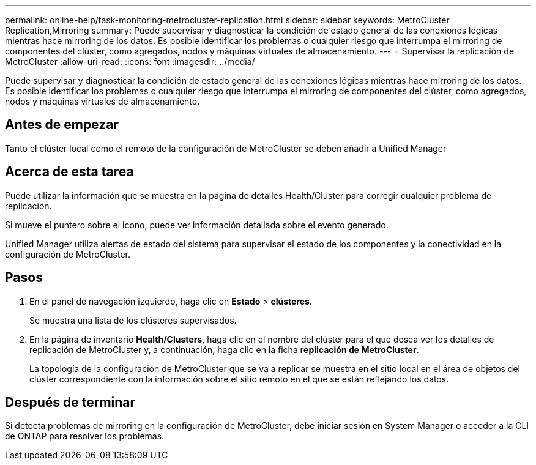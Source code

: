 ---
permalink: online-help/task-monitoring-metrocluster-replication.html 
sidebar: sidebar 
keywords: MetroCluster Replication,Mirroring 
summary: Puede supervisar y diagnosticar la condición de estado general de las conexiones lógicas mientras hace mirroring de los datos. Es posible identificar los problemas o cualquier riesgo que interrumpa el mirroring de componentes del clúster, como agregados, nodos y máquinas virtuales de almacenamiento. 
---
= Supervisar la replicación de MetroCluster
:allow-uri-read: 
:icons: font
:imagesdir: ../media/


[role="lead"]
Puede supervisar y diagnosticar la condición de estado general de las conexiones lógicas mientras hace mirroring de los datos. Es posible identificar los problemas o cualquier riesgo que interrumpa el mirroring de componentes del clúster, como agregados, nodos y máquinas virtuales de almacenamiento.



== Antes de empezar

Tanto el clúster local como el remoto de la configuración de MetroCluster se deben añadir a Unified Manager



== Acerca de esta tarea

Puede utilizar la información que se muestra en la página de detalles Health/Cluster para corregir cualquier problema de replicación.

Si mueve el puntero sobre el icono, puede ver información detallada sobre el evento generado.

Unified Manager utiliza alertas de estado del sistema para supervisar el estado de los componentes y la conectividad en la configuración de MetroCluster.



== Pasos

. En el panel de navegación izquierdo, haga clic en *Estado* > *clústeres*.
+
Se muestra una lista de los clústeres supervisados.

. En la página de inventario *Health/Clusters*, haga clic en el nombre del clúster para el que desea ver los detalles de replicación de MetroCluster y, a continuación, haga clic en la ficha *replicación de MetroCluster*.
+
La topología de la configuración de MetroCluster que se va a replicar se muestra en el sitio local en el área de objetos del clúster correspondiente con la información sobre el sitio remoto en el que se están reflejando los datos.





== Después de terminar

Si detecta problemas de mirroring en la configuración de MetroCluster, debe iniciar sesión en System Manager o acceder a la CLI de ONTAP para resolver los problemas.
